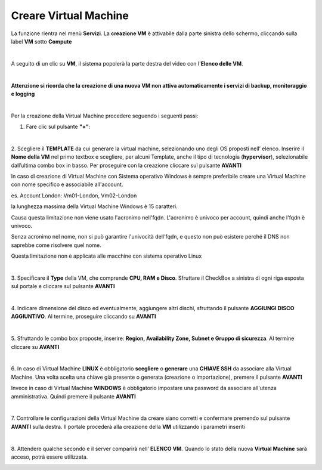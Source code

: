 
**Creare Virtual Machine**
===========================
La funzione rientra nel menù **Servizi**. La **creazione VM** è attivabile dalla parte
sinistra dello schermo, cliccando sulla label **VM** sotto **Compute**

.. image:: img/VM_innesco_crea.png

|

A seguito di un clic su **VM**, il sistema popolerà la
parte destra del video con l'**Elenco delle VM**.

.. image:: img/VM_Elenco.png

|

**Attenzione si ricorda che la creazione di una nuova VM non attiva automaticamente i servizi di backup, monitoraggio e logging**

|

Per la creazione della Virtual Machine procedere seguendo i seguenti passi:

1. Fare clic sul pulsante **"+"**:

.. image:: img/Add_VM.png

|

2. Scegliere il **TEMPLATE** da cui generare la virtual machine, selezionando uno degli OS proposti nell’ elenco. 
Inserire il **Nome della VM** nel primo textbox e scegliere, per alcuni Template, anche il tipo di tecnologia (**hypervisor**), 
selezionabile dall’ultima combo box in basso. Per proseguire con la creazione cliccare sul pulsante **AVANTI**

.. image:: img/11.1_VM_template.png

In caso di creazione di Virtual Machine con Sistema operativo Windows è sempre preferibile creare una Virtual Machine con nome specifico e associabile all'account.

es. Account London: Vm01-London, Vm02-London

la lunghezza massima della Virtual Machine Windows è 15 caratteri.

Causa questa limitazione non viene usato l'acronimo nell'fqdn.
L'acronimo è univoco per account, quindi anche l'fqdn è univoco.

Senza acronimo nel nome, non si può garantire l'univocità dell'fqdn, e questo non può esistere perché il DNS non saprebbe come risolvere quel nome.

Questa limitazione non è applicata alle macchine con sistema operativo Linux

|

3. Specificare il **Type** della VM, che comprende **CPU, RAM e Disco**. Sfruttare il CheckBox a sinistra di ogni riga esposta sul 
portale e cliccare sul pulsante **AVANTI**

.. image:: img/CpuRamDisco_VM.png

|

4. Indicare dimensione del disco ed eventualmente, aggiungere altri dischi,
sfruttando il pulsante **AGGIUNGI DISCO AGGIUNTIVO**. Al termine,
proseguire cliccando su **AVANTI**

.. image:: img/Disco_VM.png

|

5. Sfruttando le combo box proposte, inserire: **Region, Availability Zone,
Subnet e Gruppo di sicurezza**.  Al termine cliccare su **AVANTI**

.. image:: img/Network_Security_VM.png

|

6. In caso di Virtual Machine **LINUX** è obbligatorio **scegliere** o **generare** una **CHIAVE SSH** da associare alla 
Virtual Machine. Una volta scelta una chiave già presente o generata (creazione o importazione), 
premere il pulsante **AVANTI**

.. image:: img/key-ssh-selezionata-da-lista.png

Invece in caso di Virtual Machine **WINDOWS** è obbligatorio impostare una password da associare all'utenza amministrativa. 
Quindi premere il pulsante **AVANTI**

.. image:: img/11.1_WinPsw.png

|

7. Controllare le configurazioni della Virtual Machine da creare siano corretti e confermare premendo sul 
pulsante **AVANTI** sulla destra. Il portale procederà alla creazione della **VM** utilizzando i parametri inseriti

.. image:: img/Riepilogo_VM.png

|

8. Attendere qualche secondo e il server comparirà nell’ **ELENCO VM**. Quando lo stato della nuova 
**Virtual Machine** sarà acceso, potrà essere utilizzata.

.. image:: img/VM-Lista-ready.png
